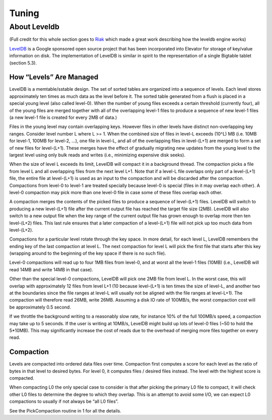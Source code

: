 .. _tuning:

======
Tuning
======

.. _about_leveldb:

About Leveldb
=============

(Full credit for this whole section goes to `Riak <http://docs.basho.com/riak/latest/tutorials/choosing-a-backend/LevelDB/#LevelDB-Implementation-Details>`_ which made a great work describing how the leveldb engine works)

`LevelDB <http://code.google.com/p/leveldb/>`_ is a Google sponsored open source project that has been incorporated into Elevator for storage of key/value information on disk. The implementation of LevelDB is similar in spirit to the representation of a single Bigtable tablet (section 5.3).


How “Levels” Are Managed
------------------------

LevelDB is a memtable/sstable design. The set of sorted tables are organized into a sequence of levels. Each level stores approximately ten times as much data as the level before it. The sorted table generated from a flush is placed in a special young level (also called level-0). When the number of young files exceeds a certain threshold (currently four), all of the young files are merged together with all of the overlapping level-1 files to produce a sequence of new level-1 files (a new level-1 file is created for every 2MB of data.)

Files in the young level may contain overlapping keys. However files in other levels have distinct non-overlapping key ranges. Consider level number L where L >= 1. When the combined size of files in level-L exceeds (10^L) MB (i.e. 10MB for level-1, 100MB for level-2, …), one file in level-L, and all of the overlapping files in level-(L+1) are merged to form a set of new files for level-(L+1). These merges have the effect of gradually migrating new updates from the young level to the largest level using only bulk reads and writes (i.e., minimizing expensive disk seeks).

When the size of level L exceeds its limit, LevelDB will compact it in a background thread. The compaction picks a file from level L and all overlapping files from the next level L+1. Note that if a level-L file overlaps only part of a level-(L+1) file, the entire file at level-(L+1) is used as an input to the compaction and will be discarded after the compaction. Compactions from level-0 to level-1 are treated specially because level-0 is special (files in it may overlap each other). A level-0 compaction may pick more than one level-0 file in case some of these files overlap each other.

A compaction merges the contents of the picked files to produce a sequence of level-(L+1) files. LevelDB will switch to producing a new level-(L+1) file after the current output file has reached the target file size (2MB). LevelDB will also switch to a new output file when the key range of the current output file has grown enough to overlap more then ten level-(L+2) files. This last rule ensures that a later compaction of a level-(L+1) file will not pick up too much data from level-(L+2).

Compactions for a particular level rotate through the key space. In more detail, for each level L, LevelDB remembers the ending key of the last compaction at level L. The next compaction for level L will pick the first file that starts after this key (wrapping around to the beginning of the key space if there is no such file).

Level-0 compactions will read up to four 1MB files from level-0, and at worst all the level-1 files (10MB) (i.e., LevelDB will read 14MB and write 14MB in that case).

Other than the special level-0 compactions, LevelDB will pick one 2MB file from level L. In the worst case, this will overlap with approximately 12 files from level L+1 (10 because level-(L+1) is ten times the size of level-L, and another two at the boundaries since the file ranges at level-L will usually not be aligned with the file ranges at level-L+1). The compaction will therefore read 26MB, write 26MB. Assuming a disk IO rate of 100MB/s, the worst compaction cost will be approximately 0.5 second.

If we throttle the background writing to a reasonably slow rate, for instance 10% of the full 100MB/s speed, a compaction may take up to 5 seconds. If the user is writing at 10MB/s, LevelDB might build up lots of level-0 files (~50 to hold the 5*10MB). This may significantly increase the cost of reads due to the overhead of merging more files together on every read.

Compaction
----------

Levels are compacted into ordered data files over time. Compaction first computes a score for each level as the ratio of bytes in that level to desired bytes. For level 0, it computes files / desired files instead. The level with the highest score is compacted.

When compacting L0 the only special case to consider is that after picking the primary L0 file to compact, it will check other L0 files to determine the degree to which they overlap. This is an attempt to avoid some I/O, we can expect L0 compactions to usually if not always be “all L0 files”.

See the PickCompaction routine in 1 for all the details.
